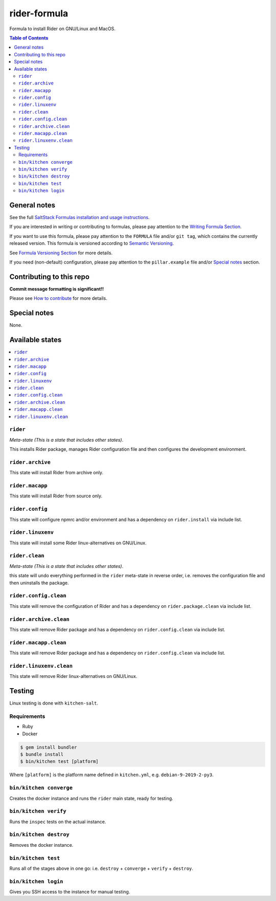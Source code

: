 .. _readme:

rider-formula
============

|img_travis| |img_sr|

.. |img_travis| image:: https://travis-ci.com/saltstack-formulas/rider-formula.svg?branch=master
   :alt: Travis CI Build Status
   :scale: 100%
   :target: https://travis-ci.com/saltstack-formulas/rider-formula
.. |img_sr| image:: https://img.shields.io/badge/%20%20%F0%9F%93%A6%F0%9F%9A%80-semantic--release-e10079.svg
   :alt: Semantic Release
   :scale: 100%
   :target: https://github.com/semantic-release/semantic-release

Formula to install Rider on GNU/Linux and MacOS.

.. contents:: **Table of Contents**

General notes
-------------

See the full `SaltStack Formulas installation and usage instructions
<https://docs.saltstack.com/en/latest/topics/development/conventions/formulas.html>`_.

If you are interested in writing or contributing to formulas, please pay attention to the `Writing Formula Section
<https://docs.saltstack.com/en/latest/topics/development/conventions/formulas.html#writing-formulas>`_.

If you want to use this formula, please pay attention to the ``FORMULA`` file and/or ``git tag``,
which contains the currently released version. This formula is versioned according to `Semantic Versioning <http://semver.org/>`_.

See `Formula Versioning Section <https://docs.saltstack.com/en/latest/topics/development/conventions/formulas.html#versioning>`_ for more details.

If you need (non-default) configuration, please pay attention to the ``pillar.example`` file and/or `Special notes`_ section.

Contributing to this repo
-------------------------

**Commit message formatting is significant!!**

Please see `How to contribute <https://github.com/saltstack-formulas/.github/blob/master/CONTRIBUTING.rst>`_ for more details.

Special notes
-------------

None.


Available states
----------------

.. contents::
   :local:

``rider``
^^^^^^^^^^

*Meta-state (This is a state that includes other states)*.

This installs Rider package,
manages Rider configuration file and then
configures the development environment.

``rider.archive``
^^^^^^^^^^^^^^^^^

This state will install Rider from archive only.

``rider.macapp``
^^^^^^^^^^^^^^^^^

This state will install Rider from source only.

``rider.config``
^^^^^^^^^^^^^^^^^

This state will configure npmrc and/or environment and has a dependency on ``rider.install``
via include list.

``rider.linuxenv``
^^^^^^^^^^^^^^^^^^^^

This state will install some Rider linux-alternatives on GNU/Linux.

``rider.clean``
^^^^^^^^^^^^^^^^

*Meta-state (This is a state that includes other states)*.

this state will undo everything performed in the ``rider`` meta-state in reverse order, i.e.
removes the configuration file and
then uninstalls the package.

``rider.config.clean``
^^^^^^^^^^^^^^^^^^^^^^^

This state will remove the configuration of Rider and has a
dependency on ``rider.package.clean`` via include list.

``rider.archive.clean``
^^^^^^^^^^^^^^^^^^^^^^^^

This state will remove Rider package and has a dependency on
``rider.config.clean`` via include list.

``rider.macapp.clean``
^^^^^^^^^^^^^^^^^^^^^^^

This state will remove Rider package and has a dependency on
``rider.config.clean`` via include list.

``rider.linuxenv.clean``
^^^^^^^^^^^^^^^^^^^^^^^^^

This state will remove Rider linux-alternatives on GNU/Linux.


Testing
-------

Linux testing is done with ``kitchen-salt``.

Requirements
^^^^^^^^^^^^

* Ruby
* Docker

.. code-block:: bash

   $ gem install bundler
   $ bundle install
   $ bin/kitchen test [platform]

Where ``[platform]`` is the platform name defined in ``kitchen.yml``,
e.g. ``debian-9-2019-2-py3``.

``bin/kitchen converge``
^^^^^^^^^^^^^^^^^^^^^^^^

Creates the docker instance and runs the ``rider`` main state, ready for testing.

``bin/kitchen verify``
^^^^^^^^^^^^^^^^^^^^^^

Runs the ``inspec`` tests on the actual instance.

``bin/kitchen destroy``
^^^^^^^^^^^^^^^^^^^^^^^

Removes the docker instance.

``bin/kitchen test``
^^^^^^^^^^^^^^^^^^^^

Runs all of the stages above in one go: i.e. ``destroy`` + ``converge`` + ``verify`` + ``destroy``.

``bin/kitchen login``
^^^^^^^^^^^^^^^^^^^^^

Gives you SSH access to the instance for manual testing.

